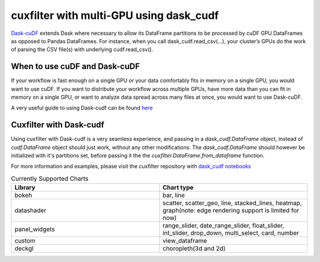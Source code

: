 cuxfilter with multi-GPU using dask_cudf
========================================

`Dask-cuDF <https://github.com/rapidsai/cudf/tree/main/python/dask_cudf>`_ extends Dask where necessary to allow its DataFrame partitions to be processed by cuDF GPU DataFrames as opposed to Pandas DataFrames. For instance, when you call dask_cudf.read_csv(…), your cluster’s GPUs do the work of parsing the CSV file(s) with underlying cudf.read_csv().

When to use cuDF and Dask-cuDF
------------------------------

If your workflow is fast enough on a single GPU or your data comfortably fits in memory on a single GPU, you would want to use cuDF. If you want to distribute your workflow across multiple GPUs, have more data than you can fit in memory on a single GPU, or want to analyze data spread across many files at once, you would want to use Dask-cuDF.

A very useful guide to using Dask-cudf can be found `here <https://docs.rapids.ai/api/cudf/stable/user_guide/10min.html>`_

Cuxfilter with Dask-cudf
------------------------

Using cuxfilter with Dask-cudf is a very seamless experience, and passing in a `dask_cudf.DataFrame` object, instead of `cudf.DataFrame` object should just work, without any other modifications. The `dask_cudf.DataFrame` should however be initialized with it's partitions set, before passing it the the `cuxfilter.DataFrame.from_dataframe` function.

For more information and examples, please visit the cuxfilter repository with `dask_cudf notebooks <https://github.com/rapidsai/cuxfilter/tree/HEAD/notebooks/cuxfilter_with_dask_cudf>`_


.. list-table:: Currently Supported Charts
    :widths: 50 50
    :header-rows: 1

    * - Library
      - Chart type
    * - bokeh
      - bar, line
    * - datashader
      - scatter, scatter_geo, line, stacked_lines, heatmap, graph(note: edge rendering support is limited for now)
    * - panel_widgets
      - range_slider, date_range_slider, float_slider, int_slider, drop_down, multi_select, card, number
    * - custom
      - view_dataframe
    * - deckgl
      - choropleth(3d and 2d)